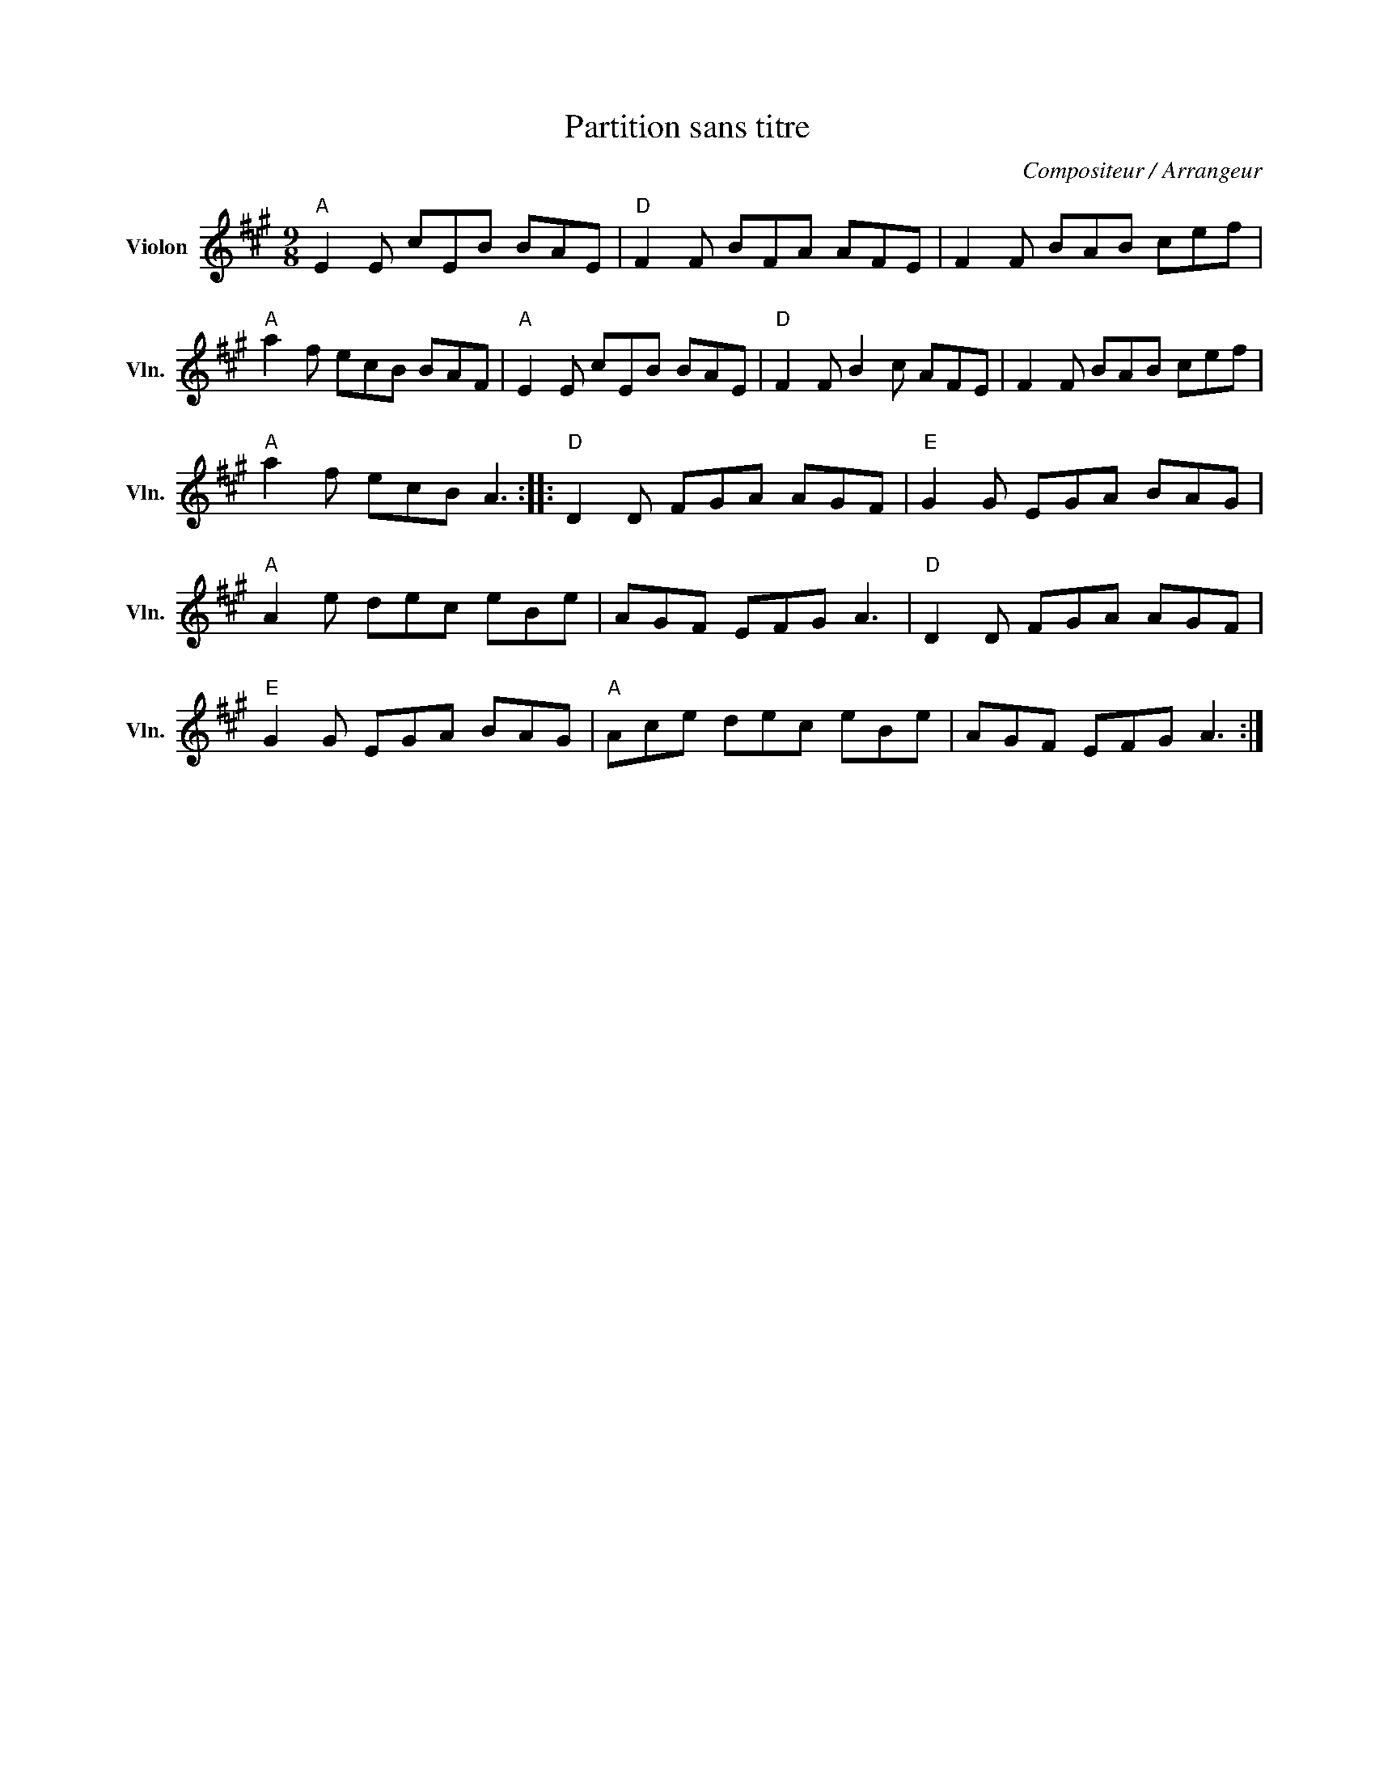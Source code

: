 X:1
T:Partition sans titre
C:Compositeur / Arrangeur
L:1/8
M:9/8
I:linebreak $
K:A
V:1 treble nm="Violon" snm="Vln."
V:1
"A" E2 E cEB BAE |"D" F2 F BFA AFE | F2 F BAB cef |"A" a2 f ecB BAF |"A" E2 E cEB BAE | %5
"D" F2 F B2 c AFE | F2 F BAB cef |"A" a2 f ecB A3 ::"D" D2 D FGA AGF |"E" G2 G EGA BAG | %10
"A" A2 e dec eBe | AGF EFG A3 |"D" D2 D FGA AGF |"E" G2 G EGA BAG |"A" Ace dec eBe | AGF EFG A3 :| %16

